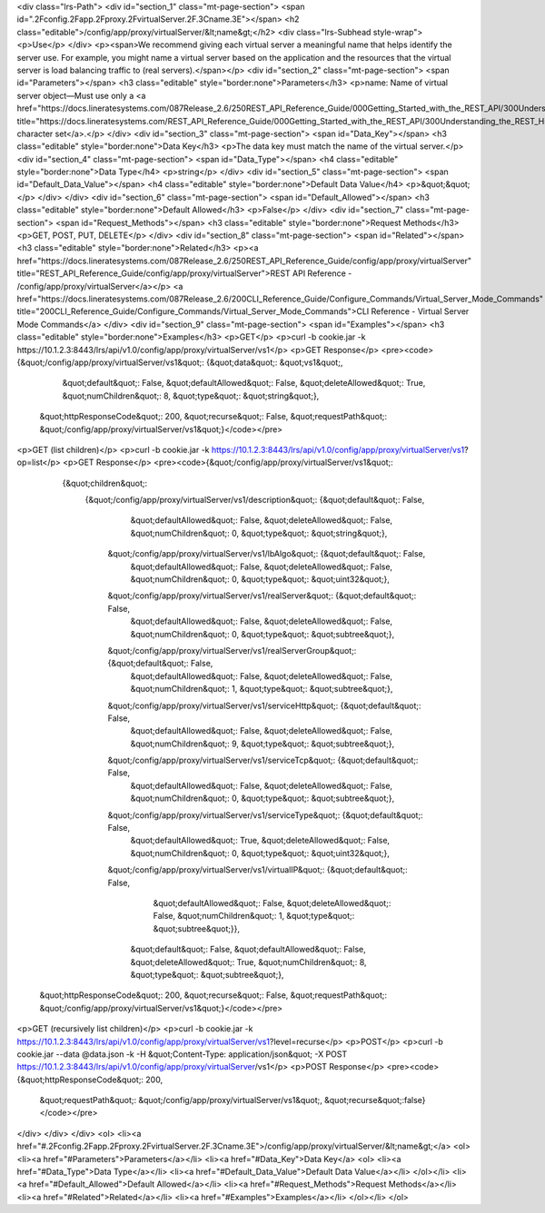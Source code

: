 <div class="lrs-Path">
<div id="section_1" class="mt-page-section">
<span id=".2Fconfig.2Fapp.2Fproxy.2FvirtualServer.2F.3Cname.3E"></span>
<h2 class="editable">/config/app/proxy/virtualServer/&lt;name&gt;</h2>
<div class="lrs-Subhead style-wrap">
<p>Use</p>
</div>
<p><span>We recommend giving each virtual server a meaningful name that helps identify the server use. For example, you might name a virtual server based on the application and the resources that the virtual server is load balancing traffic to (real servers).</span></p>
<div id="section_2" class="mt-page-section">
<span id="Parameters"></span>
<h3 class="editable" style="border:none">Parameters</h3>
<p>name: Name of virtual server object—Must use only a <a href="https://docs.lineratesystems.com/087Release_2.6/250REST_API_Reference_Guide/000Getting_Started_with_the_REST_API/300Understanding_the_REST_Hierarchy#Limited_Character_Set" title="https://docs.lineratesystems.com/REST_API_Reference_Guide/000Getting_Started_with_the_REST_API/300Understanding_the_REST_Hierarchy#Limited_Character_Set">limited character set</a>.</p>
</div>
<div id="section_3" class="mt-page-section">
<span id="Data_Key"></span>
<h3 class="editable" style="border:none">Data Key</h3>
<p>The data key must match the name of the virtual server.</p>
<div id="section_4" class="mt-page-section">
<span id="Data_Type"></span>
<h4 class="editable" style="border:none">Data Type</h4>
<p>string</p>
</div>
<div id="section_5" class="mt-page-section">
<span id="Default_Data_Value"></span>
<h4 class="editable" style="border:none">Default Data Value</h4>
<p>&quot;&quot;</p>
</div>
</div>
<div id="section_6" class="mt-page-section">
<span id="Default_Allowed"></span>
<h3 class="editable" style="border:none">Default Allowed</h3>
<p>False</p>
</div>
<div id="section_7" class="mt-page-section">
<span id="Request_Methods"></span>
<h3 class="editable" style="border:none">Request Methods</h3>
<p>GET, POST, PUT, DELETE</p>
</div>
<div id="section_8" class="mt-page-section">
<span id="Related"></span>
<h3 class="editable" style="border:none">Related</h3>
<p><a href="https://docs.lineratesystems.com/087Release_2.6/250REST_API_Reference_Guide/config/app/proxy/virtualServer" title="REST_API_Reference_Guide/config/app/proxy/virtualServer">REST API Reference - /config/app/proxy/virtualServer</a></p>
<a href="https://docs.lineratesystems.com/087Release_2.6/200CLI_Reference_Guide/Configure_Commands/Virtual_Server_Mode_Commands" title="200CLI_Reference_Guide/Configure_Commands/Virtual_Server_Mode_Commands">CLI Reference - Virtual Server Mode Commands</a>
</div>
<div id="section_9" class="mt-page-section">
<span id="Examples"></span>
<h3 class="editable" style="border:none">Examples</h3>
<p>GET</p>
<p>curl -b cookie.jar -k https://10.1.2.3:8443/lrs/api/v1.0/config/app/proxy/virtualServer/vs1</p>
<p>GET Response</p>
<pre><code>{&quot;/config/app/proxy/virtualServer/vs1&quot;: {&quot;data&quot;: &quot;vs1&quot;,
                                            &quot;default&quot;: False,
                                            &quot;defaultAllowed&quot;: False,
                                            &quot;deleteAllowed&quot;: True,
                                            &quot;numChildren&quot;: 8,
                                            &quot;type&quot;: &quot;string&quot;},
 &quot;httpResponseCode&quot;: 200,
 &quot;recurse&quot;: False,
 &quot;requestPath&quot;: &quot;/config/app/proxy/virtualServer/vs1&quot;}</code></pre>
<p>GET (list children)</p>
<p>curl -b cookie.jar -k https://10.1.2.3:8443/lrs/api/v1.0/config/app/proxy/virtualServer/vs1?op=list</p>
<p>GET Response</p>
<pre><code>{&quot;/config/app/proxy/virtualServer/vs1&quot;: 
    {&quot;children&quot;: 
        {&quot;/config/app/proxy/virtualServer/vs1/description&quot;: {&quot;default&quot;: False,
                                                             &quot;defaultAllowed&quot;: False,
                                                             &quot;deleteAllowed&quot;: False,
                                                             &quot;numChildren&quot;: 0,
                                                             &quot;type&quot;: &quot;string&quot;},
         &quot;/config/app/proxy/virtualServer/vs1/lbAlgo&quot;: {&quot;default&quot;: False,
                                                        &quot;defaultAllowed&quot;: False,
                                                        &quot;deleteAllowed&quot;: False,
                                                        &quot;numChildren&quot;: 0,
                                                        &quot;type&quot;: &quot;uint32&quot;},
         &quot;/config/app/proxy/virtualServer/vs1/realServer&quot;: {&quot;default&quot;: False,
                                                            &quot;defaultAllowed&quot;: False,
                                                            &quot;deleteAllowed&quot;: False,
                                                            &quot;numChildren&quot;: 0,
                                                            &quot;type&quot;: &quot;subtree&quot;},
         &quot;/config/app/proxy/virtualServer/vs1/realServerGroup&quot;: {&quot;default&quot;: False,
                                                                 &quot;defaultAllowed&quot;: False,
                                                                 &quot;deleteAllowed&quot;: False,
                                                                 &quot;numChildren&quot;: 1,
                                                                 &quot;type&quot;: &quot;subtree&quot;},
         &quot;/config/app/proxy/virtualServer/vs1/serviceHttp&quot;: {&quot;default&quot;: False,
                                                             &quot;defaultAllowed&quot;: False,
                                                             &quot;deleteAllowed&quot;: False,
                                                             &quot;numChildren&quot;: 9,
                                                             &quot;type&quot;: &quot;subtree&quot;},
         &quot;/config/app/proxy/virtualServer/vs1/serviceTcp&quot;: {&quot;default&quot;: False,
                                                            &quot;defaultAllowed&quot;: False,
                                                            &quot;deleteAllowed&quot;: False,
                                                            &quot;numChildren&quot;: 0,
                                                            &quot;type&quot;: &quot;subtree&quot;},
         &quot;/config/app/proxy/virtualServer/vs1/serviceType&quot;: {&quot;default&quot;: False,
                                                             &quot;defaultAllowed&quot;: True,
                                                             &quot;deleteAllowed&quot;: False,
                                                             &quot;numChildren&quot;: 0,
                                                             &quot;type&quot;: &quot;uint32&quot;},
         &quot;/config/app/proxy/virtualServer/vs1/virtualIP&quot;: {&quot;default&quot;: False,
                                                           &quot;defaultAllowed&quot;: False,
                                                           &quot;deleteAllowed&quot;: False,
                                                           &quot;numChildren&quot;: 1,
                                                           &quot;type&quot;: &quot;subtree&quot;}},
                                            &quot;default&quot;: False,
                                            &quot;defaultAllowed&quot;: False,
                                            &quot;deleteAllowed&quot;: True,
                                            &quot;numChildren&quot;: 8,
                                            &quot;type&quot;: &quot;subtree&quot;},
 &quot;httpResponseCode&quot;: 200,
 &quot;recurse&quot;: False,
 &quot;requestPath&quot;: &quot;/config/app/proxy/virtualServer/vs1&quot;}</code></pre>
<p>GET (recursively list children)</p>
<p>curl -b cookie.jar -k https://10.1.2.3:8443/lrs/api/v1.0/config/app/proxy/virtualServer/vs1?level=recurse</p>
<p>POST</p>
<p>curl -b cookie.jar --data @data.json -k -H &quot;Content-Type: application/json&quot; -X POST https://10.1.2.3:8443/lrs/api/v1.0/config/app/proxy/virtualServer/vs1</p>
<p>POST Response</p>
<pre><code>{&quot;httpResponseCode&quot;: 200,
  &quot;requestPath&quot;: &quot;/config/app/proxy/virtualServer/vs1&quot;,
  &quot;recurse&quot;:false}</code></pre>
</div>
</div>
</div>
<ol>
<li><a href="#.2Fconfig.2Fapp.2Fproxy.2FvirtualServer.2F.3Cname.3E">/config/app/proxy/virtualServer/&lt;name&gt;</a>
<ol>
<li><a href="#Parameters">Parameters</a></li>
<li><a href="#Data_Key">Data Key</a>
<ol>
<li><a href="#Data_Type">Data Type</a></li>
<li><a href="#Default_Data_Value">Default Data Value</a></li>
</ol></li>
<li><a href="#Default_Allowed">Default Allowed</a></li>
<li><a href="#Request_Methods">Request Methods</a></li>
<li><a href="#Related">Related</a></li>
<li><a href="#Examples">Examples</a></li>
</ol></li>
</ol>
